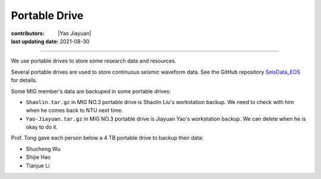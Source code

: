 Portable Drive
==============

:contributors: |Yao Jiayuan|
:last updating date: 2021-08-30

----

We use portable drives to store some research data and resources.

Several portable drives are used to store continuous seismic waveform data.
See the GitHub repository `SeisData_EOS <https://github.com/MIGG-NTU/SeisData_EOS>`__ for details.

Some MIG member's data are backuped in some portable drives:

- ``Shaolin.tar.gz`` in MIG NO.3 portable drive is Shaolin Liu's workstation backup.
  We need to check with him when he comes back to NTU next time.
- ``Yao-Jiayuan.tar.gz`` in MIG NO.3 portable drive is Jiayuan Yao's workstation backup.
  We can delete when he is okay to do it.

Prof. Tong gave each person below a 4 TB portable drive to backup their data:

- Shucheng Wu
- Shijie Hao
- Tianjue Li
